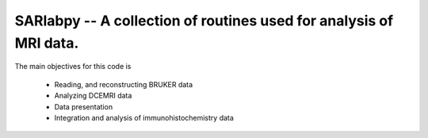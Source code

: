 SARlabpy -- A collection of routines used for analysis of MRI data.
--------------------------------------------------------------------

The main objectives for this code is

  * Reading, and reconstructing BRUKER data
  * Analyzing DCEMRI data
  * Data presentation
  * Integration and analysis of immunohistochemistry data

